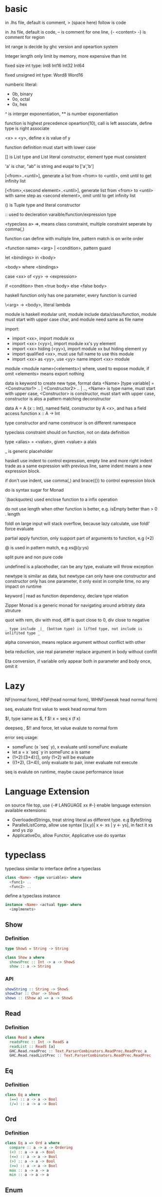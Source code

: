 * basic
  in .lhs file, default is comment, > (space here) follow is code

  in .hs file, default is code, -- is comment for one line, {- <content> -} is comment for region

  Int range is decide by ghc version and opeartion system

  Integer length only limit by memory, more expensive than Int

  fixed size int type: Int8 Int16 Int32 Int64
  
  fixed unsigned int type: Word8 Word16

  numberic literal:
  - 0b, binary
  - 0o, octal
  - 0x, hex

  ^ is interger exponentiation, ** is number exponentiation

  function is highest precedence opeartion(10), call is left associate, define type is right associate

  <x> = <y>, define x is value of y

  function definition must start with lower case

  [] is List type and List literal constructor, element type must consistent

  'a' is char, "ab" is string and euqal to ['a','b']

  [<from>..<until>], generate a list from <from> to <until>, omit until to get infinity list

  [<from>,<second element>..<until>], generate list from <from> to <until> with same step as <second element>, omit until to get infinity list

  () is Tuple type and literal constructor

  :: used to decleration varaible/function/expression type

  <typeclass a> =>, means class constraint, multiple constraint seperate by comma(,)

  function can define with multiple line, pattern match is on write order

  <function name> <arg> | <condition>, pattern guard

  let <bindings> in <body>

  <body> where <bindings>

  case <xx> of <yy> -> <expression>

  if <condition> then <true body> else <false body>

  haskell function only has one parameter, every function is curried

  \<arg> -> <body>, literal lambda

  module is haskell modular unit, module include data/class/function, module must start with upper case char, and module need same as file name

  import:
  - import <xx>, import module xx
  - import <xx> (<yy>), import module xx's yy element
  - import <xx> hiding (<yy>), import module xx but hiding element yy
  - import qualified <xx>, must use full name to use this module
  - import <xx> as <yy>, use <yy> name import <xx> module

  module <module name>(<elements>) where, used to expose module, if omit <elements> means export nothing

  data is keyword to create new type, format data <Name> [type variable] = <Constructor1> .. | <Constructor2> .. | .., <Name> is type name, must start with upper case, <Constructor> is constructor, must start with upper case, constructor is alos a pattern matching deconstructor

  data A = A {x :: Int}, named field, constructor by A <x>, and has a field access function x :: A -> Int

  type constructor and name construcor is on different namespace

  typeclass constraint should on function, not on data definition

  type <alias> = <value>, given <value> a alais 

  _ is generic placeholder

  haskell use indent to control expression, empty line and more right indent trade as a same expression with previous line, same indent means a new expression block.

  if don't use indent, use comma(,) and brace({}) to control expression block

  do is syntax sugar for Monad 

  `(backquotes) used enclose function to a infix operation

  do not use length when other function is better, e.g. isEmpty better than > 0 . length

  foldl on large input will stack overflow, because lazy calculate, use foldl' force evaluate

  partial apply function, only support part of arguments to function, e.g (*2)

  @ is used in pattern match, e.g xs@(y:ys)

  split pure and non pure code

  undefined is a placehodler, can be any type, evaluate will throw exception

  newtype is similar as data, but newtype can only have one constructor and constructor only has one parameter, it only exist in compile time, no any impact on runtime

  keyword | read as function dependency, declare type relation

  Zipper Monad is a generic monad for navigating around arbitraty data struture

  quot with rem, div with mod, diff is quot close to 0, div close to negative

  =_ type include _|_ (bottom type) is lifted type, not include is unlifited type _=

  alpha conversion, means replace argument without conflict with other
  
  beta reduction, use real parameter replace argument in body without conflit

  Eta conversion, if variable only appear both in parameter and body once, omit it
* Lazy
  NF(normal form), HNF(head normal form), WHNF(weeak head normal form)

  seq, evaluate first value to week head normal form

  $!, type same as $, f $! x = seq x (f x)

  deepseq , $!! and force, let value evalute to normal form

  error seq usage:
  - someFunc (x `seq` y), x evaluate until someFunc evaluate
  - let a = x `seq` y in someFunc a is same
  - (1+2):(3+4):[], only (1+2) will be evaluate
  - ((1+2), (3+4)), only evaluate to pair, inner evaluate not execute

  seq is evalute on runtime, maybe cause performance issue
   
* Language Extension
  on source file top, use {-# LANGUAGE xx #-} enable language extension
  available extensions:
  - OverloadedStrings, treat string literal as different type. e.g ByteString
  - ParallelListComp, allow use syntax [(x,y)| x <- xs | y <- ys], in fact it xs and ys zip
  - ApplicativeDo, allow Functor, Applicative use do syantax

* typeclass
  typeclass similar to interface
  define a typeclass
  #+BEGIN_SRC haskell
  class <Name> <type variables> where
    <func1> ..
    <func2> ..
  #+END_SRC
  define a typeclass instance
  #+BEGIN_SRC haskell
  instance <Name> <actual type> where
    <implmenets>
  #+END_SRC
** Show
*** Definition
    #+BEGIN_SRC haskell
    type ShowS = String -> String

    class Show a where
      showsPrec :: Int -> a -> ShowS
      show :: a -> String
    #+END_SRC
*** API
    #+BEGIN_SRC haskell
    showString :: String -> ShowS
    showChar :: Char -> ShowS
    shows :: (Show a) => a -> ShowS
    #+END_SRC
** Read
*** Definition
    #+BEGIN_SRC haskell
    class Read a where
      readsPrec :: Int -> ReadS a
      readList :: ReadS [a]
      GHC.Read.readPrec :: Text.ParserCombinators.ReadPrec.ReadPrec a
      GHC.Read.readListPrec :: Text.ParserCombinators.ReadPrec.ReadPrec
    #+END_SRC
** Eq
*** Definition
    #+BEGIN_SRC haskell
    class Eq a where
      (==) :: a -> a -> Bool
      (/=) :: a -> a -> Bool
    #+END_SRC
** Ord
*** Definition
    #+BEGIN_SRC haskell
    class Eq a => Ord a where
      compare :: a -> a -> Ordering
      (<) :: a -> a -> Bool
      (<=) :: a -> a -> Bool
      (>) :: a -> a -> Bool
      (>=) :: a -> a -> Bool
      max :: a -> a -> a
      min :: a -> a -> a
    #+END_SRC

** Enum  
*** Definition
    #+BEGIN_SRC haskell
    class Enum a where
      succ :: a -> a
      pred :: a -> a
      toEnum :: Int -> a
      fromEnum :: a -> Int
      enumFrom :: a -> [a]
      enumFromThen:: a -> a -> [a]
      enumFromTo :: a -> a -> [a]
      enumFromThenTo :: a -> a -> a -> [a]
    #+END_SRC
** Bounded
*** Definition
    #+BEGIN_SRC haskell
    class Bounded a where
      minBound :: a
      maxBound :: a
    #+END_SRC
** Ix
*** Definition
    #+BEGIN_SRC haskell
    class Ord a => Ix a where
      range :: (a, a) -> [a]
      index :: (a, a) -> a -> Int
      unsafeIndex :: (a, a) -> a -> Int
      inRange :: (a, a) -> a -> Bool
      rangeSize :: (a, a) -> Int
      unsafeRangeSize :: (a, a) -> Int
    #+END_SRC
** IsString
   support OverloadedStrings
*** Definition
    #+BEGIN_SRC haskell
    class IsString a where
      fromString :: String -> a
    #+END_SRC
** IsList
   support OverloadedLists
*** Definition
    #+BEGIN_SRC haskell
    class IsList l where
      type family Item l :: *
      fromList :: [Item l] -> l
      fromListN :: Int -> [Item l] -> l
      toList :: l -> [Item l]
    #+END_SRC
** Num
   all number base
*** Definition
    #+BEGIN_SRC haskell
    class Num a where
      (+) :: a -> a -> a
      (-) :: a -> a -> a
      (*) :: a -> a -> a
      negate :: a -> a
      abs :: a -> a
      signum :: a -> a
      fromInteger :: Integer -> a
    #+END_SRC
** Integral
   Integral number base
*** Definition
    #+BEGIN_SRC haskell
    class (Real a, Enum a) => Integral a where
      quot :: a -> a -> a
      rem :: a -> a -> a
      div :: a -> a -> a
      mod :: a -> a -> a
      quotRem :: a -> a -> (a, a)
      divMod :: a -> a -> (a, a)
      toInteger :: a -> Integer
    #+END_SRC
** Foldable
*** Definition
    #+BEGIN_SRC haskell
    class Foldable (t :: * -> *) where
      Data.Foldable.fold :: Monoid m => t m -> m
      foldMap :: Monoid m => (a -> m) -> t a -> m
      foldr :: (a -> b -> b) -> b -> t a -> b
      Data.Foldable.foldr' :: (a -> b -> b) -> b -> t a -> b
      foldl :: (b -> a -> b) -> b -> t a -> b
      Data.Foldable.foldl' :: (b -> a -> b) -> b -> t a -> b
      foldr1 :: (a -> a -> a) -> t a -> a
      foldl1 :: (a -> a -> a) -> t a -> a
      Data.Foldable.toList :: t a -> [a]
      null :: t a -> Bool
      length :: t a -> Int
      elem :: Eq a => a -> t a -> Bool
      maximum :: Ord a => t a -> a
      minimum :: Ord a => t a -> a
      sum :: Num a => t a -> a
      product :: Num a => t a -> a
    #+END_SRC
** Floating
*** Definition
    #+BEGIN_SRC haskell
    class Fractional a => Floating a where
      pi :: a
      exp :: a -> a
      log :: a -> a
      sqrt :: a -> a
      (**) :: a -> a -> a
      logBase :: a -> a -> a
      sin :: a -> a
      cos :: a -> a
      tan :: a -> a
      asin :: a -> a
      acos :: a -> a
      atan :: a -> a
      sinh :: a -> a
      cosh :: a -> a
      tanh :: a -> a
      asinh :: a -> a
      acosh :: a -> a
      atanh :: a -> a
      GHC.Float.log1p :: a -> a
      GHC.Float.expm1 :: a -> a
      GHC.Float.log1pexp :: a -> a
      GHC.Float.log1mexp :: a -> a
    #+END_SRC
** Functor
*** Definition
    #+BEGIN_SRC haskell
   class Functor f where
     fmap :: (a -> b) -> f a -> f b
     (<$>) :: (a -> b) -> f a -> f b
    #+END_SRC
*** API
    #+BEGIN_SRC haskell
   void :: (Functor f) -> f a -> f ()
    #+END_SRC
** Applicative
*** Definition
    #+BEGIN_SRC haskell
   class Pointed f where
     point :: a -> f a

   class (Pointed f, Functor f) => Applicative f where
     pure :: a -> f a
     (<*>) :: f (a -> b) -> f a -> f b
     pure = point
    #+END_SRC
*** Implmenet Functor
    #+BEGIN_SRC haskell
   fmap :: (Applicative f) => (a -> b) -> f a -> f b
   fmap f fa = (pure f) <*> fa
    #+END_SRC
*** API
    #+BEGIN_SRC haskell
    forever :: Applicative m => m a -> m b
    when :: Applicative m => Bool -> m () -> m () -- when condition is true, execute second arg else return ()
    unless :: Applicative m => Bool -> m () -> m ()
    #+END_SRC 
*** Laws
    pure f <*> x = fmap f x 
    pure id <*> v = v
    pure . <*> u <*> v <*> w = u <*> (v <*> w)
    pure f <*> pure x = pure (f x)
    u <*> pure y = pure($ y) <*> u
** Monoid
*** Definition
    #+BEGIN_SRC haskell
    class Semigroup a => Monoid a where
      mempty :: a
      mappend :: a -> a -> a
      mconcat :: [a] -> a
    #+END_SRC
*** Laws
    #+BEGIN_SRC haskell
    x mappend mempty = x
    mempty mappend x = x
    (x mappend y) mappend z = x mappend (y mappend z)
    #+END_SRC
** Monad
*** Definition
    #+BEGIN_SRC haskell
   class Applicative m => Monad m where
     return :: a -> m a
     join :: m (m a) -> m a
     (>>=) :: m a -> (a -> m b) -> m b
     (>>) :: m a -> m b -> m b
     return = pure
     join mma = mma >>= id
     (>>=) ma m = join $ fmap m ma
     (>>) ma mb = ma >>= \_ -> mb
    #+END_SRC
*** Laws
    #+BEGIN_SRC haskell
    return x >>= f = f x -- left identity
    f >> return = f -- right identity
    m >>= f >>= g = m >>= (\x -> f x >>= g) -- associative
    join . return = id = join . fmap return
    join . join = join . fmap join
    #+END_SRC
*** API
    #+BEGIN_SRC haskell
   filterM :: Monad m => (a -> m Bool) -> [a] -> m [a]
   mfilter :: (MonadPlus m) => (a -> Bool) -> m a -> m a
   foldM :: (Foldable t, Monad m) => (b -> a -> m b) -> b -> m a -> m b
   foldM_ :: (Foldable t, Monad m) => (b -> a -> m b) -> b -> m a -> m ()
   replicateM :: Monad m => Int -> m a -> m [a]
   replicateM_ :: Monad m => Int -> m a -> m ()
   (<=<) :: Monad m => (b -> m c) -> (a -> m b) -> a -> m c
   (>>=) :: Monad m => m a -> (a -> m b) -> m b
   (>=>) :: Monad m => (a -> m b) -> (b -> m c) -> (a -> m c)
   (=<<) :: Monad m => (a -> m b) -> m a -> m b
    #+END_SRC

** MonadPlus
   #+BEGIN_SRC haskell
   class Monad m => MonadPlus m where
     mzero :: m a
     mplus :: m a -> m a -> m a
   #+END_SRC
   it similar with Alternative, can used to implmenet Monoid

   match laws:
   - mzero `mplus` m = m
   - m `mplus` mzero = m
   - m `mplus` (n `mplus` o) = (m `mplus` n) `mplus` o
   - mzero >>= f = mzero
   - v >>= (\x -> mzero) = mzero
   - v >> mzero = mzero
   - mplus a b >>= k = mplus (a >>= k) (b >>= k)
** MonadIO
*** Definition
    #+BEGIN_SRC haskell
    class Monad m => MonadIO (m :: * -> *) where
      liftIO :: IO a -> m a
    #+END_SRC
* Functor Applicative Monad 
  some function is similar, should use more general 
  
  Functor apply function to a wrapperd value

  Applicative apply a wrapperd function to a wrapper value

  Monad apply a function that return a wrapped value to a wrapperd value
** fmap liftA liftM 
   #+BEGIN_SRC haskell 
fmap :: Functor f => (a -> b) -> f a -> f b 
liftA :: Applicative f => (a -> b) -> f a -> f b 
liftM :: Monad m => (a -> r) -> m a -> m r 
   #+END_SRC 
** forM mapM traverse 
   #+BEGIN_SRC haskell 
forM :: (Monad m, Traversable t) => t a -> (a -> m b) -> m (t b) 
mapM :: (Monad m, Traversable t) => (a -> m b) -> t a -> m (t b) 
mapM_ :: (Foldable t, Monad m) => (a -> m b) -> t a -> m () 
traverse :: (Applicative f, Traversable t) => (a -> f b) -> f b -> f (t b) 
   #+END_SRC 
** sequence sequenceA 
   #+BEGIN_SRC haskell 
sequence :: (Monad m, Traversable t) => t (m a) -> m (t a)
sequenceA :: (Applicative f, Traversable t) => t (f a) -> f (t a)
   #+END_SRC
** ap (<*>)
   #+BEGIN_SRC haskell
   ap :: Monad m => m (a -> b) -> m a -> m b
   (<*>) :: Applicative f => f (a -> b) -> f a -> f b
   #+END_SRC
** liftM2 liftM3 liftA2 liftA3
   #+BEGIN_SRC haskell
   liftM2 :: Monad m => (a1 -> a2 -> r) -> m a1 -> m a2 -> m r
   liftA2 :: Applicative f => (a -> b -> c) -> f a -> f b -> f c
   liftM3 :: Monad m => (a1 -> a2 -> a3 -> r) -> m a1 -> m a2 -> m a3 -> mr
   liftA3 :: Applicative f => (a -> b -> c -> d) -> f a -> f b -> f c -> f d
   #+END_SRC
* IO
  IORef, used to save/get/modify memory value in IO monad

  IO implement is similar IO $ \s -> case f s of (newState, r), so io opeartion is sequence

  unsafePerformIO, state direct from real world, so if this mixed with normal IO, order is not ensure

* API
** Prelude
   #+BEGIN_SRC haskell
   flip :: (a -> b -> c) -> b -> a -> c
   ($) :: (a -> b) -> a -> b -- right associate, lowest precedence
   (.) :: (b -> c) -> (a -> b) -> a -> c -- compose function, right associate
   lines :: String -> [String] -- split content by new line
   unline :: [String] -> String
   words :: String -> [String] -- split content by white space
   unwords :: [String] -> String
   seq :: a -> b -> b -- force evaluate first argument then return second argument
   curry :: ((a,b) -> b) -> a -> b -> c
   uncurry :: (a -> b -> c) -> (a, b) -> c
   #+END_SRC
   
*** number type conversion
    #+BEGIN_SRC haskell
    fromInteger :: Num a => Integer -> a
    toInteger :: Num a => a -> Integer
    fromRational :: Fractional a => Rational -> a
    toRational :: Real a => a -> Rational a
    fromIntegral :: (Integral a, Num b) => a -> b
    truncate :: (Integral b, RealFrac b) => a -> b
    properFraction :: (Integral b, RealFrac a) => a -> (b, a) -- get real and fraction part
    floor :: (RealFrac a, Integral b) => a -> b
    ceiling :: (RealFrac a, Integral b) => a -> b
    round :: (RealFrac a, Integral b) => a -> b
    #+END_SRC
   
** Data.List
   (++) :: [a] -> [a] -> [a], concat list
   head :: [a] -> a, get first element of list
   tail :: [a] -> [a], get element except first
   last:: [a] -> a, get last element of list
   init:: [a] -> [a], get element except last
   !! :: [a] -> Int -> a, get element by index(based 0)
   reverse :: [a] -> [a], reverse list
   take :: Int -> [a] -> [a], take n element from list
   drop :: Int -> [a] -> [a], drop n element then get list
   cycle :: [a] -> [a], generate infinity repeat list(from list, repeat pattern is list)
   repeat :: a -> [a], generate infinity repeat list(from element, repeat pattern is element)
   replicate :: Int -> a -> [a], repeat elemnt n times
   zip :: [a] -> [b] -> [(a,b)], length base on short one
   zipWith :: (a -> b -> c) -> [a] -> [b] -> [c]
   zip3 :: [a] -> [b] -> [c] -> [(a,b,c)]
   num :: Eq a => [a] -> [a], remove duplicate element
   splitAt :: Int -> [a] -> ([a], [a])
   span :: (a -> Bool) -> [a] -> ([a], [a]), takeWhile p + dropWhile p
   break :: (a -> Bool) -> [a] -> ([a], [a]), takeWhile (not p) + dropWhile (not p)
   partition :: (a -> Bool) -> [a] -> ([a], [a]), filter p + filter (not p)
   isPrefixOf :: Eq a => [a] -> [a] -> Bool
   isInfixOf :: Eq a => [a] -> [a] -> Bool
   isSuffixOf :: Eq a => [a] -> [a] -> Bool
   findIndex :: (a -> Bool) -> [a] -> Maybe Int
   findIndices :: (a -> Bool) -> [a] -> [Int]
   group :: Eq a => [a] -> [ [ a ] ]
   inits :: [a] -> [ [ a ] ]
   tails :: [a] -> [ [ a ] ]
   elemIndex :: Eq a => a -> [a] -> Maybe Int
   elemIndices :: Eq a => a -> [a] -> [Int]
   nub :: Eq a => [a] -> [a], remove duplicate
   union :: Eq a => [a] -> [a] -> [a], union with remove duplicate(only remove element from second list duplicate) e.g union [1,2] [1,1,3] = [1,2,3] union [1,1,2] [1,1,3] = [1,1,2,3]
   intersect :: Eq a => [a] -> [a] -> [a], keep same element(if element duplicate, not remove) e.g intersect [1,1,2] [1,1,3] = [1,1]
   insert :: Ord a => a -> [a] -> [a], insert element to first less or equal than it location
   delete :: Eq a => a -> [a] -> [a], delete first appear element
   (\\) :: Eq a -> [a] -> [a] -> [a], delete every element in second list from first list(duplicate in first list only remove n times occur in second list), e.g. [1,1,2,3] \\ [1,2] = [1,3]
   iterate :: (a -> a) -> a -> [a], generate infinity list by use f to generate value, init value is pass by arg, then value from previous result
   intersperse :: a -> [a] -> [a]
   interclate :: [a] -> [ [ a ] ] -> [a]
   transpose :: [ [a] ] -> [ [a] ], matrix transpose

** Data.Foldable
   length :: Foldable a => t a -> Int, get length of t a
   minimum :: (Foldable t, Ord a) => t a -> a, get mimimum element
   maximum:: (Foldable t, Ord a) => t a -> a, get mimimum element
   elem :: (Foldable t, Eq a) => a -> t a -> Bool, test is element exist
   notElem :: (Foldable t, Eq a) => a -> t a -> Bool
   sum :: (Folable t, Num a) => t a -> a
   product :: (Foldable t, Num a) => t a -> a
   concat :: Foldable t => t [a] -> [a]
   find :: (Foldable t) => (a -> Bool) -> t a -> Maybe a
   foldl :: Foldable t => (b -> a -> b) -> b -> t a -> b, foldl' is strict version
   foldl1 :: Foldable t => (a -> a -> a) -> t a -> a
   foldr :: Foldable t => (a -> b -> b) -> b -> t a -> b, foldr' is strict version
   foldr1 :: Foldable t => (a -> a -> a) -> t a -> a
   scanl:: Foldable t => (b -> a -> b) -> b -> t a -> [b]
   scanl1:: Foldable t => (a -> a -> a) -> t a -> [a]
   scanr:: Foldable t => (a -> b -> b) -> b -> t a -> [b]
   scanr1:: Foldable t => (a -> a -> a) -> t a -> [a]
   concatMap :: Foldable t => (a -> [b]) -> t a -> [b]
   and :: Foldable t => t Bool -> Bool
   or :: Foldable t => t Bool -> Bool
   any :: Folable t => (a -> Bool) -> t a -> Bool
   all :: Folable t => (a -> Bool) -> t a -> Bool
** Data.Set
   implement by balance tree
   
** Data.Maybe
   data Maybe a = Nothing | Just a
** Data.Either
   data Either a b = Left a | Right b 
** Data.Map
   key is always evalute, value is lazy
   #+BEGIN_SRC haskell
   fromList :: Ord k => [(k,a)] -> Map k a
   toList :: Map k a -> [(k,a)]
   empty :: Map k a
   singleton :: k -> a -> Map k a
   insert :: Ord k => k -> a -> Map k a -> Map k a
   null :: Map k a -> Bool
   size :: Map k a -> Int
   lookup :: Ord k => k -> Map k a -> Maybe a
   findWithDefault :: Ord k => a -> k -> Map k a -> a
   member :: Ord k => k -> Map k a -> Bool
   map :: (a -> b) -> Map k a -> Map k b
   filter :: (a -> Bool) -> Map k a -> Map k a
   keys :: Map k a -> [k]
   elems :: Map k a -> [a]
   fromListWith :: Ord k => (a -> a -> a) -> [(k,a)] -> Map k a
   insertWith :: Ord k => (a -> a -> a) -> k -> a -> Map k a -> Map k a
   #+END_SRC
** Data.Array
   #+BEGIN_SRC haskell
   data Array i e
   listArray :: Ix i => (i, i) => [e] -> Array i e -- if index to long than element, throw exception, if element long than index, cut off
   (!) :: Ix i => Array i e -> i -> e
   bounds :: Array i e -> (i, i)
   indices :: Ix i => Array i e -> [i]
   #+END_SRC
** Data.Sequence
   #+BEGIN_SRC haskell
   (<|) :: a -> Seq a -> Seq a
   (|>) :: Seq a -> a -> Seq a
   (><) :: Seq a -> Seq a -> Seq a
   #+END_SRC
** Data.Function
   on :: (b -> b -> c) -> (a -> b) -> a -> a -> c
** Data.Char
   generalCategory :: Char -> GHC.Unicode.GeneralCategory
   ord :: Char -> Int
   chr :: Int -> Char
   digitToInt :: Char -> Int, parse decimal char to int
   intToDigit :: Int -> Char
   toUpper :: Char -> Char
   toLower :: Char -> Char
   toTitle :: Char -> Char
** Data.Time

*** Data.Time.Calendar

    ModifiedJulianDay :: Integer -> Day, Julian Day set 1858/11/17 is first day

    toGregorian :: Day -> (Integer, Int, Int)

    isLeapYear :: Integer -> Bool

*** Data.Time.Clock Data.Time.Format

    getCurrentTime :: IO UTCTime

    formatTime :: FormatTime t => TimeLocale -> String -> t -> String

** Data.Tuple
   fst :: (a, b) -> a
   snd :: (a, b) -> b
** Data.Ratio
   (%) :: Integral a => a -> a -> Ratio a, constructor a ratio number

** Data.ByteString
   ByteString is used solve [Char] is not efficient problem

   OverloadedStrings to ByteString is latian1 format, other encode literal(e.g. chinese) need convert use Data.Encoding encodeUtf8

   Data.ByteString.Lazy, keep data in 64kb trunk

   ByteString is contructor from Word8

   Data.ByteString and Data.ByteString has some function with same name unser System.IO, is ByteString replace String version
   #+BEGIN_SRC haskell
   pack :: [GHC.Word.Word8] -> ByteString
   unpack :: ByteString -> [GHC.Word.Word8]
   fromChunks -- lazy to strict
   toChunks -- strict to lazy
   cons :: GHC.Word.Word8 -> ByteString -> ByteString
   #+END_SRC
** Data.Fixed
   provide fixed percison calculate
** Data.Numbers.Primes
   primes releated
** Data.Bit
** Text.Printf

   printf :: PrintfType r => String -> r
** Text.Regex
   regular expression matching, Text.Regex.Posix include posix format
** Text.Parsec
   provide parser combinator implmenet

   Text.Parsec.Token, normally language  token parser

   Text.Parsec.Language, implement haskell and java parser
   #+BEGIN_SRC haskell
   data ParsecT s u m a 
   type Parsec s u a = ParsecT s u Identity a
   type GenParser tok st = Parsec [tok] st
   type Parser a = GenParser char () a

   satisfy :: Stream s m Char => (Char -> Bool) -> ParsecT s u m Char
   oneOf :: Stream s m Char => [Char] -> ParsecT s u m Char
   noneOf:: Stream s m Char => [Char] -> ParsecT s u m Char
   sepBy :: Stream s m t => ParsecT s u m a -> ParsecT s u m sep -> ParsecT s u m [a]
   sepBy1 :: Stream s m t => ParsecT s u m a -> ParsecT s u m sep -> ParsecT s u m [a]
   endBy :: Stream s m t => ParsecT s u m a -> ParsecT s u m sep -> ParsecT s u m [a]
   endBy1 :: Stream s m t => ParsecT s u m a -> ParsecT s u m sep -> ParsecT s u m [a]
   (<|>) :: ParsecT s u m a -> ParsecT s u m a -> ParsecT s u m a -- if first arg consume input, then will not try second
   try :: ParsecT s u m a -> ParsecT s u m a -- if fail, don't consume input
   many :: ParsecT s u ma -> ParsecT s u m [a]
   many1 :: ParsecT s u ma -> ParsecT s u m [a]
   skipMany :: ParsecT s u m a -> ParsecT s u m ()
   skipMany1 :: ParsecT s u m a -> ParsecT s u m ()

   updateStae :: (Monad m) => (u -> u) -> ParsecT s u m ()
   getState :: (Monad m) => ParsecT s u m u
   parseTest :: (Show a, Stream s Identity t) => Parsec s () a -> s -> IO () 
   runP :: Stream s Identity t => Parsec s u a -> u -> SourceName -> Either ParseError a 

   Text.Parsec.Token.lexeme :: T.GenTokenParser s1 u1 m1 -> ParsecT s2 u2 m2 a -> Parsec s2 u2 m2 a -- can handle space with set language 
   Text.Parsec.Token.makeTokenParser :: Stream s m Char => T.GenLanguageDef s u m -> T.GenTokenParser s u m
   #+END_SRC
** Text.PrettyPrint
** System.Environment

   getEnv :: String -> IO String, get environment value

   getArgs :: IO [String], get program called arguments

   getProgName :: IO String, get program self name

** System.IO / System.IO.Poxis / System.IO.Windows

   data IOMode = ReadMode | WriteMode | AppendMode | ReadWriteMode

   - ReadMode, only read, throw exception if not exist
   - WriteMode, only write, clear content if file exist, create new if not exist
   - AppendMode, only write, append to end if file exist , create new if not exist
   - ReadWriteMode, read/write

   hFileSize :: Handle -> IO Integer, get file size

   hClose :: Handle -> IO ()

   readFile :: FilePath -> IO String, ReadMode

   withFile :: FilePath -> IOMode -> (Handle -> IO r) -> IO r, auto open and close file before/after handle action

   writeFile :: FilePath -> String -> IO (), WriteMode

   appendFile :: FilePath -> String -> IO (), AppendMode

   openFile :: FilePath -> IOMode -> IO Handle, ReadWriteMode

   openTempFile :: FilePath -> String -> IO (FilePath, Handle)

   hSeek :: Handle -> SeekMode -> Integer -> IO (), move handle location

   hTell :: Handle -> IO Integer, get handle current location

   hIsEOF :: Handle -> IO Bool

   hGetChar :: Handle -> IO Char, get a character, move cursor to next location

   hGetLine :: Handle -> IO String, get a line, move cursor to next line

   getLine :: IO String, get line from stdin

   getContent :: IO String, get input content from stdin until EOF

   hLookAhead :: Handle -> IO Char, get next character, keep cursor don't move

   hGetContents :: Handle -> IO String, get rest of data and close handle, do not close handle before read all content(laziness)

   data BufferMode = NoBuffer | LineBUffering | BlockBuffering (Maybe Int)

   hSetBuffering :: Handle -> BufferMode -> IO (), change handle buffer mode

   hClose :: Handle -> IO ()

   hFlush :: Handle -> IO (), flush buffering data, auto called when hClose

   hPutChar :: Handle -> Char -> IO ()

   hPutStr :: Handle -> String -> IO ()

   hPutStrLn :: Handle -> String -> IO ()

   hPrint :: Show a => Handle -> a -> IO ()

   print :: Show a => a -> IO (), print = putStrLn . show
   
   BufferMode:
   - NoBuffering, cache single char
   - LineBuffering, cache line
   - BlockBuffering, cache a block, block size is define by Maybe arg
     
   hGetBuffering :: Handle -> IO BufferMode
   
   hSetBuffering :: Handle -> BufferMode -> IO ()

** System.IO.Error
   #+BEGIN_SRC haskell
   catchIOError :: IO a -> (IOError -> IO a) -> IO a
   #+END_SRC
** System.Directory
   #+BEGIN_SRC haskell
   createDirectory :: FilePath -> IO ()
   removeDirectory :: FilePath -> IO () -- remove empty directory
   removeDirectoryRecursive :: FilePath -> IO ()
   renameDirectory :: FilePath -> FilePath -> IO ()
   setCurrentDirectory :: FilePath -> IO ()
   getDirectoryContents :: FilePath -> IO [FilePath]
   getTemporaryDirectory :: IO FilePath
   removeFile :: FilePath -> IO ()
   renameFile :: FilePath -> FilePath -> IO ()
   copyFile :: FilePath -> FilePath -> IO ()
   findFile :: [FilePath] -> String -> IO (Maybe FilePath)
   doesFileExist :: FilePath -> IO Bool
   doesDirectoryExist :: FilePath -> IO Bool
   getPermissions :: FilePath -> IO Permissions
   getModificationTime :: FilePath -> IO time:Data.Time.Clock.Internal.UTCTime.UTCTime
   #+END_SRC

** System.FilePath.Posix / System.FilePath.Windows
   #+BEGIN_SRC haskell
   (</>) :: FilePath -> FilePath -> FilePath -- concat file path, drop trailing path separator
   #+END_SRC
** System.Process

   callCommand :: String -> IO ()

   readProcess :: FilePath -> [String] -> String -> IO String

   shell :: String -> CreateProcess

   proc :: FilePath -> [String] -> CreateProcess

   createProcess :: CreateProcess -> IO (Maybe Handle, Maybe Handle, Maybe Handle, ProcessHandle)

   waitForProcess :: ProcessHandle -> IO ExitCode, wait a process terminate and exit

   getProcessExitCode :: ProcessHandle -> IO (Maybe ExitCode)

   terminateProcess :: ProcessHandle -> IO ()

** System.IO
   putStrLn :: String -> IO ()
** System.IO.Unsafe

   unsafePerfomrIO :: IO a -> a

   unsafeDupablePerformIO :: IO a -> a

   unsafeInterleaveIO :: IO a -> IO a, try delay IO execution as much as possible

   unsafeFixIO :: (a -> IO a) -> IO a

** System.Time

   data ClockTime = TOD Integer Integer, first argument is 1970/1/1 00:00:00, second is left picosecond

   getClockTime :: IO ClockTime

** System.Random
   better to use mwc-random package, it run faster

   #+BEGIN_SRC haskell
   mkStdGen :: Int -> StdGen
   newStdGen :: IO StdGen
   getStdGen :: IO StdGen
   random :: (RandomGen g, Random a) => g -> (a, g)
   rnaomds :: (Random a, RandomGen g) => g -> [a]
   randomR :: RandomGen g => (a,a) -> g -> (a, g)
   randomRs :: RandomGen g => (a,a) -> g -> [a]
   getStdRandom :: (StdGen -> (a, StdGen)) -> IO a
   #+END_SRC

** Control.Exception
   #+BEGIN_SRC haskell
   bracket :: IO a -> (a -> IO b) -> (a -> IO c) -> IO c -- execute order: first arg -> third -> second
   #+END_SRC
** Control.Arrow
   #+BEGIN_SRC haskell
   first :: Arrow a => a b c -> a (b, d) (c, d)
   second :: Arrow a => a b c -> a (d, b) (d, c)
   #+END_SRC
** Control.Monad.State
** Control.Monad.Reader
** Control.Monad.STM
   SMT(Software Transactional Memory), in memory transactional, implement by log
   #+BEGIN_SRC haskell
   atomically :: STM a -> IO a
   retry :: STM a
   orElse :: STM a -> STM a -> STM a
   #+END_SRC
** Control.Monad.Trans
** Control.Applicative
** Control.Concurrent
   #+BEGIN_SRC haskell
   forkIO :: IO () -> IO ThreadId
   #+END_SRC
** Control.Concurrent.MVar
   MVar is size 1 container
   #+BEGIN_SRC haskell
   takeMVar :: MVar a -> IO a -- get and delete content, if empty then block wait
   putMVar :: MVar a -> a -> IO () -- if not empty then block wait
   modifyMVar :: MVar a -> (a -> IO (a, b)) -> IO b -- take modify and put back
   newMVar :: a -> IO (MVar a)
   newEmptyMVar :: IO (MVar a)
   #+END_SRC
** Control.Concurrent.Chan
   Chan is a concurrent size unlimited chanel
   #+BEGIN_SRC haskell
   readChan :: Chan a -> IO a -- block when chan is empty
   writeChan :: Chan a -> a -> IO () -- never block
   #+END_SRC
* Monad instance
** Writer
   #+BEGIN_SRC haskell
   newtype Writer w a = Writer { runWriter :: (a, w) }

   instance (Monoid w) => Monad (Writer w) where
     return x = Writer (x, mempty)
     (Writer (x, v)) >>= f =
       let (Writer (y, v')) = f x
       in Writer (y, v `mappend` v')

   class (Monoid w, Monad m) => MonadWriter w m | m -> w where
     tell :: w -> m ()
     listen :: m a -> m (a, w)
     pass :: m (a, w -> w) -> m a

  listens :: (MonadWriter w m) => (w -> w) -> m a -> m (a, w)
  listens f m = do
    (a,w) <- listen m
    return (a, f w)

  censor :: (MonadWriter w m) => (w -> w) -> m a -> m a
  censor f m = pass $ do
    a <- m
    return (a, f)
   #+END_SRC

** Reader
   #+BEGIN_SRC haskell
   newtype Reader r a = Reader { runReader :: r -> a }

   instance Monad (Reader r) where
     return a = Reader $ \_ -> a
     m >>= k Reader $ \r -> runReader (k (runReader m r)) r

   class (Monad m) => MonadReader r m | m -> r where
     ask :: m r
     local :: (r -> r) -> m a -> m a

   instance MonadReader r (Reader r) where
     ask = Reader id
     local f m = Reader $ runReader m . f

   withReader :: (r' -> r) -> Reader r a -> Reader r' a
   withReader f m = Reader $ runReader m . f

   mapReader :: (a -> b) -> Reader r a -> Reader r b
   mapReader f m = Reader $ f . runReader m
   #+END_SRC

** State
   #+BEGIN_SRC haskell
     newtype State s a = State { runState :: s -> (a,s) }

     instance Monad (State s) where
       return x = State $ \s -> (x, s)
       State h >>= f = State $ \s ->
         let (a, newState) = h s
             (State g) = f a
         in g newState

     class (Monad m) => MonadState s m | m -> s where
       get :: m s
       put :: s -> m ()

     instance MonadState s (State s) where
       get = State $ \s -> (s, s)
       put s = State $ \_ -> ((), s)
   #+END_SRC
** Stream

   Control.Monad.Stream, can used for get value from multiple stream

** Free

   Free monad is wrap a functor become a monad, monad core is join :: m m a -> m a different than functor

   need define a seperate monadic explain to let a free monad go 'execute'

   #+BEGIN_SRC haskell
   data Free f a = Pure a | Free (f (Free f a))

   instance Functor f => Monad (Free f) where
     return = Pure
     Pure x >>= f = f x
     Free c >>= f = Free (fmap (>>= f) c)
   #+END_SRC

** Continuation

   #+BEGIN_SRC haskell
    newtype Cont r a = Cont { runCont :: (a -> r) -> r }

    instance Applicative (Cont r) where
      pure a = Cont \k -> k a
      -- cab :: Cont r (a->b) = ((a->b)->r)->r
      -- ca :: Cont r a = (a->r)->r
      -- cab <*> ca :: Cont r b = (b->r)->r
      cab <*> ca = Cont $ \br -> runCont cab (\ab -> runCont ca (\a -> br (ab a)))

    instance Monad (Cont r) where
      return = pure
      -- ca :: Cont r a = (a->r)->r
      -- acb :: a -> Cont r b = a -> (b->r)->r
      -- ca >>= acb :: Cont r b = (b->r)->r
      ca >>= acb = Cont $ \br -> runCont ca (\a -> runCont (acb a) (\b -> br b))
   #+END_SRC
* Monad Transfer

  IdentityT m ≃ mT Identity ≃ m

  m1Tm2T..mn, m1T will affect innerst, mn will in outst

** MonadT class

*** IdentityT

    no any affect, isomorphism with inner monad

    #+BEGIN_SRC haskell

   newtype Identity a = Identity { runIdentity :: a }

   newtype IdentityT m a = IdentityT { runIdentityT :: m a}

   

   instance (Monad m) => Monad (IdentityT m) where

     return = IdentityT . return

     m >>= k = IdentityT $ do

      a <- runIdentityT m

      runIdentityT (k a)

    #+END_SRC

*** MaybeT

    #+BEGIN_SRC haskell

   data Maybe a = Just a | Nothing

   data MaybeT m a = MaybeT { runMaybeT :: m (Maybe a) }

   

   instance Monad m => Monad (MaybeT m) where

     return = return . Just

     MaybeT a >>= f = 

       MaybeT $ do

         result <- a

         case result of 

           Nothing -> return Nothing

           Just x -> runMaybeT (f x)

    #+END_SRC

*** StateT

    #+BEGIN_SRC haskell

     newtype State s a = State { runState :: s -> (a,s) }

     newtype StateT s m a = StateT { runStateT :: s -> m (a,s) }



     instance (Monad m) => (StateT s m) where

       return a = StateT $ \s -> return (a, s)

       m >>= k = StateT $ \s -> do

         (a, s') <- (runStateT m) s

         runStateT (k a) s'

    #+END_SRC

*** WriterT

    #+BEGIN_SRC haskell

     newtype WriterT w m a = WriterT { runWriterT :: m (a, w) }

     instance (Monoid w, Monad m) => Monad (WriterT w m) where

       return a = WriterT $ return (a, mempty)

       m >>= k = WriterT $ do

         (a,w) <- runWriterT m

         (b, w') <- runWriterT (k a)

         return (b, w `mappend` w')

    #+END_SRC

** MonadTrans
   #+BEGIN_SRC haskell
   class MonadTrans t where
     lift :: Monad m => m a -> t m a

   class (Monad m) => MonadIO m where
     liftIO :: IO a -> m a

   class (Monad b, Monad m) => MonadBase b m | m -> b where
     liftBase :: b a -> m a
   #+END_SRC

   liftIO is because IO no correspond Monad Transfer, any monad can use liftIO once to get top define

   lift only determine once level, so if a high monad stack, need lift multiple times, liftBase provider a recursive definition, lift once get top definition

*** Laws

    lift . return = return

    lift (m >>= f) = lift m >>= lift f

* GHCi
  ghci, go into repl

  ghc.conf is ghci config file, find from ./ or $HOME/.ghc/

  - :?, show help
  - :t, get type info, for infix opeartion, need enclose by ()
  - :k, kinds inspection
  - :i, get info, include type, for function include priority and associate
  - :set args <first> <second> <third> ..., can set arg to main function
  - :main [<first>,<second>,<third>...], call main with argument
  - :set +t, add type info on every result, :unset +t toogle off this setting
  - :m +<module>, import module
  - :m -<module>, remove moudle
  - :m, remove all import module
  - :browse, show imported module info
  - :{ :}, enclose multiple line code
  - :set prompt <prompt>
  - :p, print expresion
  - :l <filename>, load file into ghci
  - :e, open system editor edit current load file
  - :show bindings
  - :show import
  - :set +t, show time
  - :r, reload current loaded code
  - :set +fbreak-on-exception
  - :trace <function>, start execute and trace
  - :hist, show call stack
  - :back, move up on stack
  - :cd <dir>, change working directory
  - :!, execute shell command
* Cabal
  cabal is package manage and compile tool suite
** Cabal file
   cabal file name need same as package name
   #+BEGIN_SRC cabal
name:           ninety-nine-problem-haskell
version:        0.1.0.0
description:    Please see the README on GitHub at <https://github.com/724399396/ninety-nine-problem-haskell#readme>
homepage:       https://github.com/724399396/ninety-nine-problem-haskell#readme
bug-reports:    https://github.com/724399396/ninety-nine-problem-haskell/issues
author:         weili
maintainer:     liwei72439936@gmail.com
copyright:      2018 weili
license:        BSD3
license-file:   LICENSE
build-type:     Simple
cabal-version:  >= 1.10
extra-source-files:
    ChangeLog.md
    README.md

source-repository head
  type: git
  location: https://github.com/724399396/ninety-nine-problem-haskell

library
  exposed-modules:
      Lib
  other-modules:
      Paths_ninety_nine_problem_haskell
  hs-source-dirs:
      src
  build-depends:
      QuickCheck
    , base >=4.7 && <5
    , hspec
  default-language: Haskell2010

test-suite ninety-nine-problem-haskell-test
  type: exitcode-stdio-1.0
  main-is: Spec.hs
  other-modules:
      Paths_ninety_nine_problem_haskell
  hs-source-dirs:
      test
  ghc-options: -threaded -rtsopts -with-rtsopts=-N
  build-depends:
      QuickCheck
    , base >=4.7 && <5
    , hspec
    , ninety-nine-problem-haskell
  default-language: Haskell2010

   #+END_SRC

** command
   - cabal update, update package info from remote
   - cabal install <pkg>, install package under user space
   - cabal install <pkg>=<version>, install special package under user space
   - cabal install <pkg> --global, install package under global space
   - cabal get <pkg>, download package source code
   - cabal sandbox init, create sandbox under directory, then package will install in this sandbox
   - cabal repl, start ghci from current dir
   - cabal sandbox hc-pkg, provide similar function with ghc-pkg
   - cabal sandbox delete
   - cabal init, create a cabal project
   - cabal build, build lib and execute into current directory ./dist/build folder
   - cabal install, install currency project to user space
   - cabal run, run Main
   - cabal exec <app>, execute a program unser current sandbox setting
   - cabal haddock, generet doc to ./dist folder
   - cabal sdist, generate dock and tarbal file
   - cabal sandbox add-source <path>, add local package to sandbox
   - cabal freeze, freeze local package setting
   - ghc-pkg list, show installed packages
   - ghc-pkg unregister, remove package from db, file is left
   - ghc-pkg check, check package is fine

** run test
   #+BEGIN_SRC bash
   cabal install -oonly-dependencies -enable-test
   cabal configure -enable-tests
   cabal test
   #+END_SRC
 
* Stack
  Setup.hs file is for compatible with cabal
  
  stack.yaml is configure stack special behavior

  not in stackage package need add in stack.yaml extra-deps section

  .stack-work dir contain current project lib and bin file

** Command
   - stack init, initalize a stack project
   - stack install, install package to currency/global project
   - stack list-dependencies, show current project dependencies
   - stack build, build project, support args:
     + --fast, do not optimizer
     + -j <num>, concurrent package thread number
     + --file-watch, execute when file change
     + --haddock-dep, generate document for dependency
   - stack repl/ghci, start ghci for current project
   - stack ghc, invoke ghc for current project environment
   - stack exec, execute program under current project envorionment
   - stack new <project name> <template>, create project from template
   - stack test, run test, same as stack build --test
   - stack haddock --open <package>, open local package document
   - stack hoogle --generate --local, generate local package hoogle
   - stack hoogle --server --local-port=<port num>, start hoogle web server

* GHC 
** options:
   + -Wall, open most compler warning
   + -Wcompat, compatible warning
   + -Wincomplete-record-update
   + -Wincomplete-uni-pattners
   + -Wincomplete-contraints
   + -fwarn-name-shadowing, warning name-shadow
   + -Werror, let warning as error
   + -rtsopts, generate for debug info, then use +RTS and other args to run program
   + -prof -fprof-auto -rtsopts, generate for analyzing program time consume
   + threaded, enable mutliple thread, then use +RTS -N<num> to run program
   + -ddump-simpl, get compiled Core code
   + -ddump-splices, show Template generate code
   + -rtsopts -threaded -eventlog, then run with +RTS -N<num> -ls generate ThreadScope file
   + -e <expression>, evaluate expression return value to stdout

** rtsopts run option
   + +RTS -xc, show exception trace
   + +RTS -p, generate prof file
   + +RTS -h, generate hp file, then use hp2ps convert hp file to ps file, show memory info

   hpc is used for genrate code converage report
* Test
  HSpec, [[https://hspec.github.io/]], intergration with QuickCheck, SmallCheck and Hunit
  HUnit, like JUnit
  QuickCheck, property check
* Category theory
  One set, has objects, object has kinds of morphological, morphological has transitive
  
